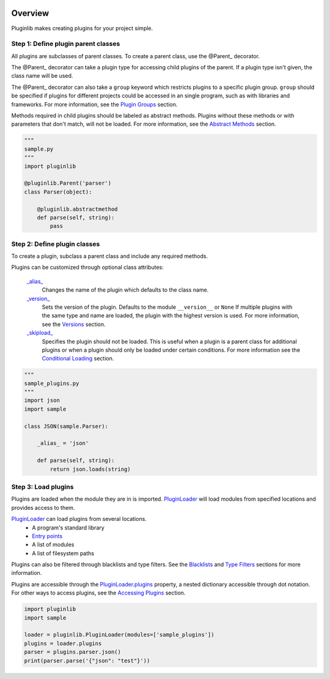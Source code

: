 .. start-badges

| |docs| |travis| |codecov|
| |pypi| |supported-versions| |supported-implementations|
| |fedora| |EPEL|

.. |docs| image:: https://img.shields.io/readthedocs/pluginlib.svg?style=plastic
    :target: https://pluginlib.readthedocs.org
    :alt: Documentation Status
.. |travis| image:: https://img.shields.io/travis/Rockhopper-Technologies/pluginlib.svg?style=plastic
    :target: https://travis-ci.org/Rockhopper-Technologies/pluginlib
    :alt: Travis-CI Build Status
.. |codecov| image:: https://img.shields.io/codecov/c/github/Rockhopper-Technologies/pluginlib.svg?style=plastic
    :target: https://codecov.io/gh/Rockhopper-Technologies/pluginlib
    :alt: Coverage Status

.. |pypi| image:: https://img.shields.io/pypi/v/pluginlib.svg?style=plastic
    :alt: PyPI Package latest release
    :target: https://pypi.python.org/pypi/pluginlib
.. |supported-versions| image:: https://img.shields.io/pypi/pyversions/pluginlib.svg?style=plastic
    :alt: Supported versions
    :target: https://pypi.python.org/pypi/pluginlib
.. |supported-implementations| image:: https://img.shields.io/pypi/implementation/pluginlib.svg?style=plastic
    :alt: Supported implementations
    :target: https://pypi.python.org/pypi/pluginlib

.. |fedora| image:: https://img.shields.io/badge/dynamic/json.svg?uri=https://pdc.fedoraproject.org/rest_api/v1/component-branches/?global_component=python-pluginlib;fields=name;active=true;type=rpm&query=$.results[?(@.name.startsWith(%22f%22))].name&label=Fedora&colorB=lightgray&style=plastic
    :alt: Fedora version support
    :target: https://bodhi.fedoraproject.org/updates/?packages=python-pluginlib

.. |EPEL| image:: https://img.shields.io/badge/dynamic/json.svg?uri=https://pdc.fedoraproject.org/rest_api/v1/component-branches/?global_component=python-pluginlib;fields=name;active=true;type=rpm&query=$.results[?(@.name.startsWith(%22e%22))].name&label=EPEL&colorB=lightgray&style=plastic
    :alt: EPEL version support
    :target: https://bodhi.fedoraproject.org/updates/?packages=python-pluginlib



.. end-badges

Overview
========

Pluginlib makes creating plugins for your project simple.

Step 1: Define plugin parent classes
------------------------------------

All plugins are subclasses of parent classes. To create a parent class, use the
@Parent_ decorator.

The @Parent_ decorator can take a plugin type for accessing child plugins
of the parent. If a plugin type isn't given, the class name will be used.

The @Parent_ decorator can also take a ``group`` keyword which
restricts plugins to a specific plugin group. ``group`` should be specified if plugins for
different projects could be accessed in an single program, such as with libraries and frameworks.
For more information, see the `Plugin Groups`_ section.

Methods required in child plugins should be labeled as abstract methods.
Plugins without these methods or with parameters
that don't match, will not be loaded.
For more information, see the `Abstract Methods`_ section.

.. code-block:: python

    """
    sample.py
    """
    import pluginlib

    @pluginlib.Parent('parser')
    class Parser(object):

        @pluginlib.abstractmethod
        def parse(self, string):
            pass

Step 2: Define plugin classes
-----------------------------

To create a plugin, subclass a parent class and include any required methods.

Plugins can be customized through optional class attributes:

    `_alias_`_
        Changes the name of the plugin which defaults to the class name.

    `_version_`_
        Sets the version of the plugin. Defaults to the module ``__version__`` or ``None``
        If multiple plugins with the same type and name are loaded, the plugin with
        the highest version is used. For more information, see the Versions_ section.

    `_skipload_`_
        Specifies the plugin should not be loaded. This is useful when a plugin is a parent class
        for additional plugins or when a plugin should only be loaded under certain conditions.
        For more information see the `Conditional Loading`_ section.


.. code-block:: python

    """
    sample_plugins.py
    """
    import json
    import sample

    class JSON(sample.Parser):

        _alias_ = 'json'

        def parse(self, string):
            return json.loads(string)

Step 3: Load plugins
--------------------

Plugins are loaded when the module they are in is imported. PluginLoader_
will load modules from specified locations and provides access to them.

PluginLoader_ can load plugins from several locations.
    - A program's standard library
    - `Entry points`_
    - A list of modules
    - A list of filesystem paths

Plugins can also be filtered through blacklists and type filters.
See the Blacklists_ and `Type Filters`_ sections for more information.

Plugins are accessible through the PluginLoader.plugins_ property,
a nested dictionary accessible through dot notation. For other ways to access plugins,
see the `Accessing Plugins`_ section.

.. code-block:: python

    import pluginlib
    import sample

    loader = pluginlib.PluginLoader(modules=['sample_plugins'])
    plugins = loader.plugins
    parser = plugins.parser.json()
    print(parser.parse('{"json": "test"}'))

.. _Entry points: https://packaging.python.org/specifications/entry-points/

.. _PluginLoader: http://pluginlib.readthedocs.io/en/latest/api.html#pluginlib.PluginLoader
.. _PluginLoader.plugins: http://pluginlib.readthedocs.io/en/latest/api.html#pluginlib.PluginLoader.plugins
.. _@Parent: http://pluginlib.readthedocs.io/en/latest/api.html#pluginlib.Parent
.. _\_alias\_: http://pluginlib.readthedocs.io/en/latest/api.html#pluginlib.Plugin._alias_
.. _\_version\_: http://pluginlib.readthedocs.io/en/latest/api.html#pluginlib.Plugin._version_
.. _\_skipload\_: http://pluginlib.readthedocs.io/en/latest/api.html#pluginlib.Plugin._skipload_

.. _Versions: http://pluginlib.readthedocs.io/en/latest/concepts.html#versions
.. _Blacklists: http://pluginlib.readthedocs.io/en/latest/concepts.html#blacklists
.. _Type Filters: http://pluginlib.readthedocs.io/en/latest/concepts.html#type-filters
.. _Accessing Plugins: http://pluginlib.readthedocs.io/en/latest/concepts.html#accessing-plugins
.. _Abstract Methods: http://pluginlib.readthedocs.io/en/latest/concepts.html#abstract-methods
.. _Conditional Loading: http://pluginlib.readthedocs.io/en/latest/concepts.html#conditional-loading
.. _Plugin Groups: http://pluginlib.readthedocs.io/en/latest/concepts.html#plugin-groups


